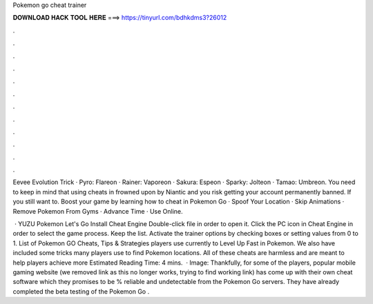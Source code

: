 Pokemon go cheat trainer



𝐃𝐎𝐖𝐍𝐋𝐎𝐀𝐃 𝐇𝐀𝐂𝐊 𝐓𝐎𝐎𝐋 𝐇𝐄𝐑𝐄 ===> https://tinyurl.com/bdhkdms3?26012



.



.



.



.



.



.



.



.



.



.



.



.

Eevee Evolution Trick · Pyro: Flareon · Rainer: Vaporeon · Sakura: Espeon · Sparky: Jolteon · Tamao: Umbreon. You need to keep in mind that using cheats in frowned upon by Niantic and you risk getting your account permanently banned. If you still want to. Boost your game by learning how to cheat in Pokemon Go · Spoof Your Location · Skip Animations · Remove Pokemon From Gyms · Advance Time · Use Online.

 · YUZU Pokemon Let's Go Install Cheat Engine Double-click  file in order to open it. Click the PC icon in Cheat Engine in order to select the game process. Keep the list. Activate the trainer options by checking boxes or setting values from 0 to 1. List of Pokemon GO Cheats, Tips & Strategies players use currently to Level Up Fast in Pokemon. We also have included some tricks many players use to find Pokemon locations. All of these cheats are harmless and are meant to help players achieve more Estimated Reading Time: 4 mins.  · Image:  Thankfully, for some of the players, popular mobile gaming website (we removed link as this no longer works, trying to find working link) has come up with their own cheat software which they promises to be % reliable and undetectable from the Pokemon Go servers. They have already completed the beta testing of the Pokemon Go .
